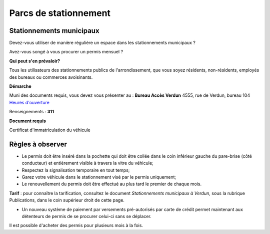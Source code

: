 ======================
Parcs de stationnement
======================

Stationnements municipaux
-------------------------

Devez-vous utiliser de manière régulière un espace dans les stationnements municipaux ?

Avez-vous songé à vous procurer un permis mensuel ?

**Qui peut s'en prévaloir?**

Tous les utilisateurs des stationnements publics de l'arrondissement, que vous soyez résidents, non-résidents, employés des bureaux ou commerces avoisinants.

**Démarche**

Muni des documents requis, vous devez vous présenter au :
**Bureau Accès Verdun**
4555, rue de Verdun, bureau 104
`Heures d'ouverture <http://ville.montreal.qc.ca/pls/portal/url/page/arrond_ver_fr/rep_mairie_arrond/rep_ma_conseils_arrond/rep_ca_requetes_citoyen/rc_bureau_acces_verdun>`_

Renseignements : **311**

**Document requis**

Certificat d'immatriculation du véhicule

Règles à observer
-----------------
* Le permis doit être inséré dans la pochette qui doit être collée dans le coin inférieur gauche du pare-brise (côté conducteur) et entièrement visible à travers la vitre du véhicule;
* Respectez la signalisation temporaire en tout temps;
* Garez votre véhicule dans le stationnement visé par le permis uniquement;
* Le renouvellement du permis doit être effectué au plus tard le premier de chaque mois.

**Tarif** : pour connaître la tarification, consultez le document *Stationnements municipaux à Verdun*, sous la rubrique Publications, dans le coin supérieur droit de cette page.

* Un nouveau système de paiement par versements pré-autorisés par carte de crédit permet maintenant aux détenteurs de permis de se procurer celui-ci sans se déplacer.

Il est possible d'acheter des permis pour plusieurs mois à la fois.
 